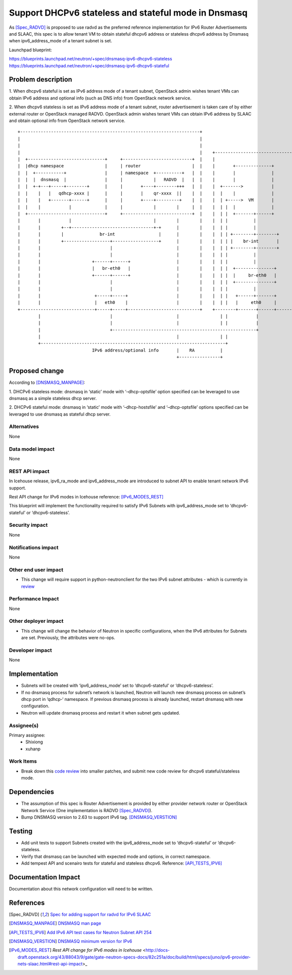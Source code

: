 =====================================================
Support DHCPv6 stateless and stateful mode in Dnsmasq
=====================================================

As [Spec_RADVD]_ is proposed to use radvd as the preferred reference
implementation for IPv6 Router Advertisements and SLAAC, this spec is
to allow tenant VM to obtain stateful dhcpv6 address or stateless
dhcpv6 address by Dnsmasq when ipv6_address_mode of a tenant subnet is set.

Launchpad blueprint:

https://blueprints.launchpad.net/neutron/+spec/dnsmasq-ipv6-dhcpv6-stateless
https://blueprints.launchpad.net/neutron/+spec/dnsmasq-ipv6-dhcpv6-stateful

Problem description
===================

1. When dhcpv6 stateful is set as IPv6 address mode of a tenant subnet,
OpenStack admin wishes tenant VMs can obtain IPv6 address and optional
info (such as DNS info) from OpenStack network service.

2. When dhcpv6 stateless is set as IPv6 address mode of a tenant subnet,
router advertisement is taken care of by either external router or
OpenStack managed RADVD. OpenStack admin wishes tenant VMs can obtain
IPv6 address by SLAAC and obtain optional info from OpenStack network
service.

::

   +----------------------------------------------------------------------+
   |                                                                      |
   |                                                                      |
   |                                                                      |    +---------------------------------+
   |  +------------------------------+     +---------------------------+  |    |                                 |
   |  |dhcp namespace                |     | router                    |  |    |       +--------------+          |
   |  |  +-----------+               |     | namespace  +----------+   |  |    |       |              |          |
   |  |  |  dnsmasq  |               |     |            |   RADVD  |   |  |    |       |              |          |
   |  |  +-+---+-----+--------+      |     |       +----+--------+++   |  |    |  +------->           |          |
   |  |    |   |   qdhcp-xxxx |      |     |       |    qr-xxxx  ||    |  |    |  |    |              |          |
   |  |    |   +-------+------+      |     |       +----+---------+    |  |    |  | +----->  VM       |          |
   |  |    |           |             |     |            |        |     |  |    |  | |  |              |          |
   |  +------------------------------+     +---------------------------+  |    |  | |  +-------+------+          |
   |       |           |                                |        |        |    |  | |          |                 |
   |       |        +--+--------------------------------+-+      |        |    |  | |          |                 |
   |       |        |              br-int                 |      |        |    |  | | +--------+--------+        |
   |       |        +------------------+------------------+      |        |    |  | | |    br-int       |        |
   |       |                           |                         |        |    |  | | +--------+--------+        |
   |       |                           |                         |        |    |  | |          |                 |
   |       |                    +------+------+                  |        |    |  | |          |                 |
   |       |                    |   br-eth0   |                  |        |    |  | |  +---------------+         |
   |       |                    +------+------+                  |        |    |  | |  |     br-eth0   |         |
   |       |                           |                         |        |    |  | |  +---------------+         |
   |       |                           |                         |        |    |  | |          |                 |
   |       |                     +-----+-----+                   |        |    |  | |   +------+-------+         |
   |       |                     |   eth0    |                   |        |    |  | |   |     eth0     |         |
   +-----------------------------+-----+-----+----------------------------+    +--------+-------+------+---------+
           |                           |                         |                | |           |
           |                           |                         |                | |           |
           |                           +--------------------------------------------------------+
           |                                                     |                | |
           +------------------------------------------------------------------------+
                                IPv6 address/optional info       |    RA          |
                                                                 +----------------+

Proposed change
===============

According to [DNSMASQ_MANPAGE]_:

1. DHCPv6 stateless mode: dnsmasq in ‘static’ mode with ‘–dhcp-optsfile’
option specified can be leveraged to use dnsmasq as a simple stateless
dhcp server.

2. DHCPv6 stateful mode: dnsmasq in ‘static’ mode with ‘–dhcp-hostsfile’
and ‘–dhcp-optsfile’ options specified can be leveraged to use dnsmasq
as stateful dhcp server.

Alternatives
------------

None


Data model impact
-----------------

None

REST API impact
---------------

In Icehouse release, ipv6_ra_mode and ipv6_address_mode are introduced
to subnet API to enable tenant network IPv6 support.

Rest API change for IPv6 modes in Icehouse reference: [IPv6_MODES_REST]_

This blueprint will implement the functionality required to satisfy
IPv6 Subnets with ipv6_address_mode set to ‘dhcpv6-stateful’ or
‘dhcpv6-stateless’.

Security impact
---------------

None

Notifications impact
--------------------

None

Other end user impact
---------------------

* This change will require support in python-neutronclient for the two
  IPv6 subnet attributes - which is currently in `review <https://review.openstack.org/#/c/75871/>`_

Performance Impact
------------------

None

Other deployer impact
---------------------

* This change will change the behavior of Neutron in specific
  configurations, when the IPv6 attributes for Subnets are set.
  Previously, the attributes were no-ops.

Developer impact
----------------

None


Implementation
==============

* Subnets will be created with ‘ipv6_address_mode’ set to
  ‘dhcpv6-stateful’ or ‘dhcpv6-stateless’.

* If no dnsmasq process for subnet’s network is launched,
  Neutron will launch new dnsmasq process on subnet’s dhcp port
  in ‘qdhcp-‘ namespace. If previous dnsmasq process is already
  launched, restart dnsmasq with new configuration.

* Neutron will update dnsmasq process and restart it when subnet gets
  updated.

Assignee(s)
-----------

Primary assignee:
        * Shixiong
        * xuhanp

Work Items
----------

* Break down this `code review <https://review.openstack.org/#/c/70649>`_
  into smaller patches, and submit new code review for dhcpv6
  stateful/stateless mode.

Dependencies
============

* The assumption of this spec is Router Advertisement is provided by
  either provider network router or OpenStack Network Service (One
  implementation is RADVD [Spec_RADVD]_).

* Bump DNSMASQ version to 2.63 to support IPv6 tag. [DNSMASQ_VERSTION]_

Testing
=======

* Add unit tests to support Subnets created with the ipv6_address_mode
  set to ‘dhcpv6-stateful’ or ‘dhcpv6-stateless.

* Verify that dnsmasq can be launched with expected mode and options,
  in correct namespace.

* Add tempest API and scenairo tests for stateful and stateless dhcpv6.
  Reference: [API_TESTS_IPV6]_

Documentation Impact
====================

Documentation about this network configuration will need to be
written.


References
==========

.. [Spec_RADVD] `Spec for adding support for radvd for IPv6 SLAAC
   <https://review.openstack.org/#/c/101306>`_

.. [DNSMASQ_MANPAGE] `DNSMASQ man page
   <http://www.thekelleys.org.uk/dnsmasq/docs/dnsmasq-man.html>`_

.. [API_TESTS_IPV6] `Add IPv6 API test cases for Neutron Subnet API 254
   <https://review.openstack.org/100134>`_

.. [DNSMASQ_VERSTION] `DNSMASQ minimum version for IPv6
   <https://bugs.launchpad.net/neutron/+bug/1233339>`_

.. [IPv6_MODES_REST] `Rest API change for IPv6 modes in Icehouse`
   <http://docs-draft.openstack.org/43/88043/9/gate/gate-neutron-specs-docs/82c251a/doc/build/html/specs/juno/ipv6-provider-nets-slaac.html#rest-api-impact>_
